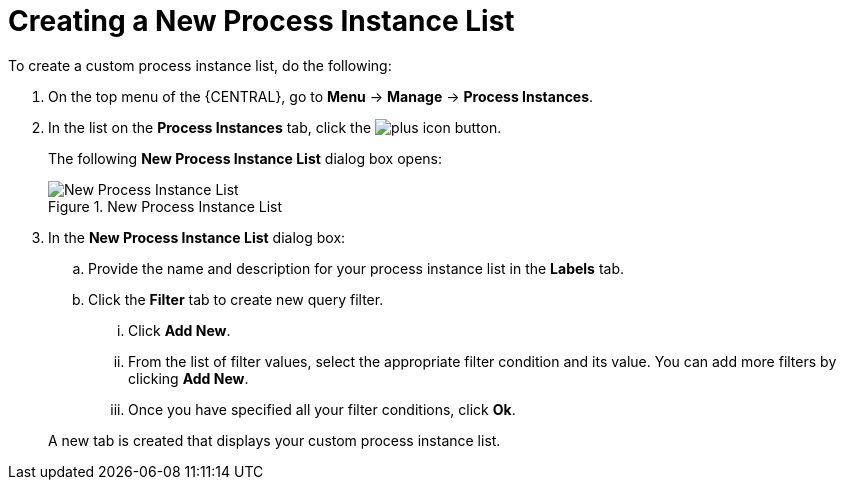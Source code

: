 [id='creating-creating-new-process-instance-list-proc-{context}']
= Creating a New Process Instance List


To create a custom process instance list, do the following:

. On the top menu of the {CENTRAL}, go to *Menu* -> *Manage* -> *Process Instances*.
. In the list on the *Process Instances* tab, click the image:plus_icon.png[] button.
+
The following *New Process Instance List*
dialog box opens:
+

.New Process Instance List
image::New_Process_Instance_List.png[New Process Instance List]
. In the *New Process Instance List* dialog box:
+
.. Provide the name and description for your process instance list in the *Labels* tab.
.. Click the *Filter* tab to create new query filter.
+
... Click *Add New*.
... From the list of filter values, select the appropriate filter condition and its value. You can add more filters by clicking *Add New*.
... Once you have specified all your filter conditions,	click *Ok*.

+
A new tab is created that displays your custom process instance list.

